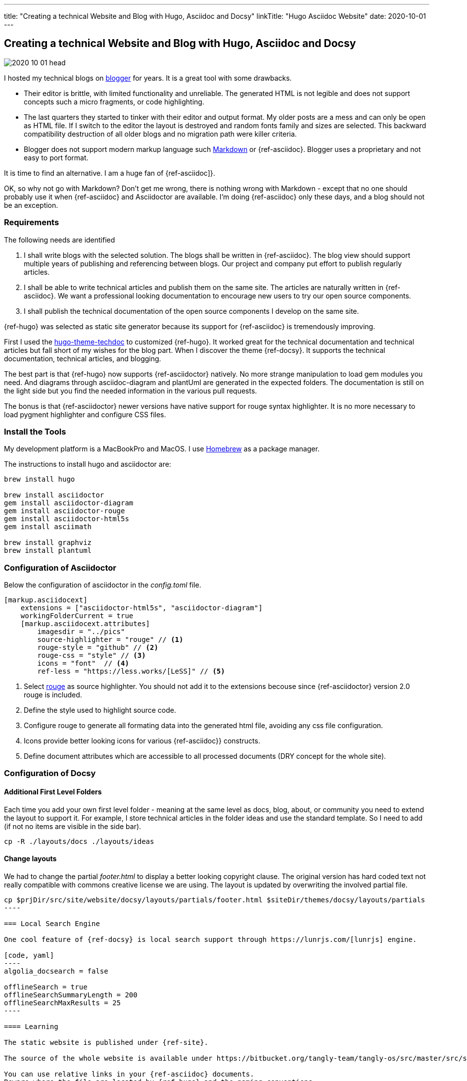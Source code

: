 ---
title: "Creating a technical Website and Blog with Hugo, Asciidoc and Docsy"
linkTitle: "Hugo Asciidoc Website"
date: 2020-10-01
---

== Creating a technical Website and Blog with Hugo, Asciidoc and Docsy
:author: Marcel Baumann
:email: <marcel.baumann@tangly.net>
:homepage: https://www.tangly.net/
:company: https://www.tangly.net/[tangly llc]
:copyright: CC-BY-SA 4.0

image::2020-10-01-head.jpg[role=left]
I hosted my technical blogs on https://www.blogger.com/[blogger] for years.
It is a great tool with some drawbacks.

* Their editor is brittle, with limited functionality and unreliable.
 The generated HTML is not legible and does not support concepts such a micro fragments, or code highlighting.
* The last quarters they started to tinker with their editor and output format.
 My older posts are a mess and can only be open as HTML file.
 If I switch to the editor the layout is destroyed and random fonts family and sizes are selected.
 This backward compatibility destruction of all older blogs and no migration path were killer criteria.
* Blogger does not support modern markup language such https://www.markdownguide.org/[Markdown] or {ref-asciidoc}.
 Blogger uses a proprietary and not easy to port format.

It is time to find an alternative.
I am a huge fan of {ref-asciidoc]}.

OK, so why not go with Markdown?
Don’t get me wrong, there is nothing wrong with Markdown - except that no one should probably use it when {ref-asciidoc} and Asciidoctor are available.
I’m doing {ref-asciidoc} only these days, and a blog should not be an exception.

=== Requirements

The following needs are identified

. I shall write blogs with the selected solution.
 The blogs shall be written in {ref-asciidoc}.
 The blog view should support multiple years of publishing and referencing between blogs.
 Our project and company put effort to publish regularly articles.
. I shall be able to write technical articles and publish them on the same site.
 The articles are naturally written in {ref-asciidoc}.
 We want a professional looking documentation to encourage new users to try our open source components.
. I shall publish the technical documentation of the open source components I develop on the same site.

{ref-hugo} was selected as static site generator because its support for {ref-asciidoc} is tremendously improving.

First I used the https://github.com/thingsym/hugo-theme-techdoc/[hugo-theme-techdoc] to customized {ref-hugo}.
It worked great for the technical documentation and technical articles but fall short of my wishes for the blog part.
When I discover the theme {ref-docsy}.
It supports the technical documentation, technical articles, and blogging.

The best part is that {ref-hugo} now supports {ref-asciidoctor} natively.
No more strange manipulation to load gem modules you need.
And diagrams through asciidoc-diagram and plantUml are generated in the expected folders.
The documentation is still on the light side but you find the needed information in the various pull requests.

The bonus is that {ref-asciidoctor} newer versions have native support for rouge syntax highlighter.
It is no more necessary to load pygment highlighter and configure CSS files.

=== Install the Tools

My development platform is a MacBookPro and MacOS. I use https://brew.sh/[Homebrew] as a package manager.

The instructions to install hugo and asciidoctor are:

[code]
----
brew install hugo

brew install asciidoctor
gem install asciidoctor-diagram
gem install asciidoctor-rouge
gem install asciidoctor-html5s
gem install asciimath

brew install graphviz
brew install plantuml
----

=== Configuration of Asciidoctor

Below the configuration of asciidoctor in the _config.toml_ file.

[code, yaml]
----
[markup.asciidocext]
    extensions = ["asciidoctor-html5s", "asciidoctor-diagram"]
    workingFolderCurrent = true
    [markup.asciidocext.attributes]
        imagesdir = "../pics"
        source-highlighter = "rouge" // <1>
        rouge-style = "github" // <2>
        rouge-css = "style" // <3>
        icons = "font"  // <4>
        ref-less = "https://less.works/[LeSS]" // <5>
----
<1> Select https://rouge-ruby.github.io/docs/[rouge] as source highlighter.
 You should not add it to the extensions becouse since {ref-asciidoctor} version 2.0 rouge is included.
<2> Define the style used to highlight source code.
<3> Configure rouge to generate all formating data into the generated html file, avoiding any css file configuration.
<4> Icons provide better looking icons for various {ref-asciidoc}} constructs.
<5> Define document attributes which are accessible to all processed documents (DRY concept for the whole site).

=== Configuration of Docsy

==== Additional First Level Folders

Each time you add your own first level folder - meaning at the same level as docs, blog, about, or community you need to extend the layout to support it.
For example, I store technical articles in the folder ideas and use the standard template.
So I need to add (if not no items are visible in the side bar).

[code]
----
cp -R ./layouts/docs ./layouts/ideas
----

==== Change layouts

We had to change the partial _footer.html_ to display a better looking copyright clause.
The original version has hard coded text not really compatible with commons creative license we are using.
The layout is updated by overwriting the involved partial file.

[code]
-----
cp $prjDir/src/site/website/docsy/layouts/partials/footer.html $siteDir/themes/docsy/layouts/partials
----

=== Local Search Engine

One cool feature of {ref-docsy} is local search support through https://lunrjs.com/[lunrjs] engine.

[code, yaml]
----
algolia_docsearch = false

offlineSearch = true
offlineSearchSummaryLength = 200
offlineSearchMaxResults = 25
----

==== Learning

The static website is published under {ref-site}.

The source of the whole website is available under https://bitbucket.org/tangly-team/tangly-os/src/master/src/site/website/[Website Source Code].

You can use relative links in your {ref-asciidoc} documents.
Beware where the file are located by {ref-hugo} and the naming conventions.

Funny is that the blogger software and the docsy theme are from the same company *Google*.
